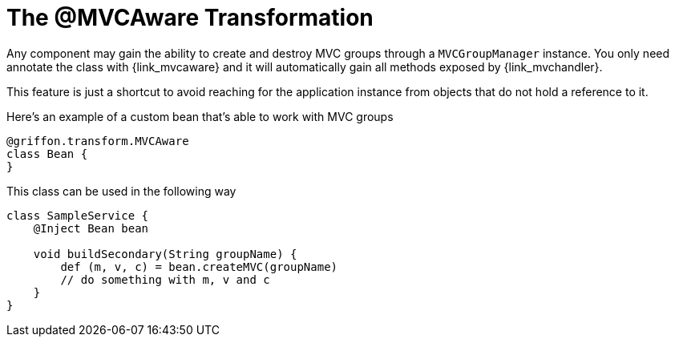 
[[_mvc_mvcaware_transformation]]
= The @MVCAware Transformation

Any component may gain the ability to create and destroy MVC groups through a `MVCGroupManager`
instance. You only need annotate the class with +{link_mvcaware}+
and it will automatically gain all methods exposed by +{link_mvchandler}+.

This feature is just a shortcut to avoid reaching for the application instance
from objects that do not hold a reference to it.

Here's an example of a custom bean that's able to work with MVC groups

[source,groovy,linenums,options="nowrap"]
----
@griffon.transform.MVCAware
class Bean {
}
----

This class can be used in the following way

[source,groovy,linenums,options="nowrap"]
----
class SampleService {
    @Inject Bean bean

    void buildSecondary(String groupName) {
        def (m, v, c) = bean.createMVC(groupName)
        // do something with m, v and c
    }
}
----
